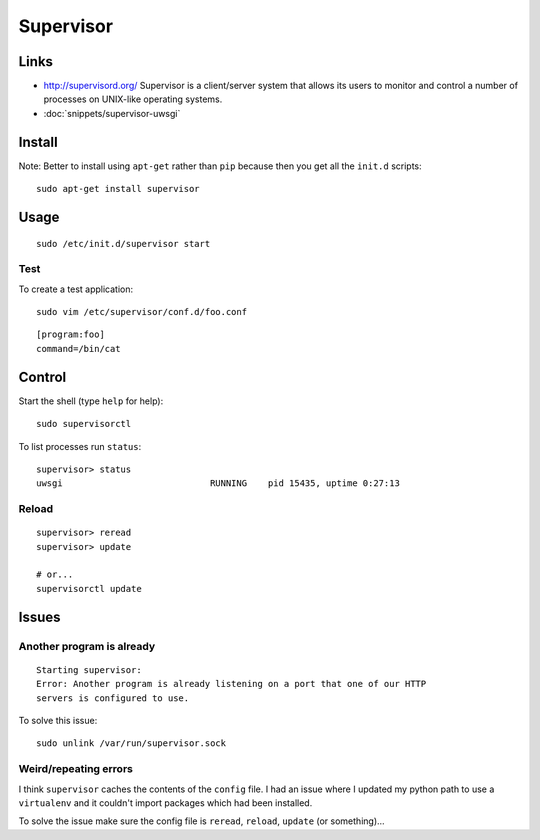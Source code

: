 Supervisor
**********

Links
=====

- http://supervisord.org/
  Supervisor is a client/server system that allows its users to monitor and
  control a number of processes on UNIX-like operating systems.
- :doc:`snippets/supervisor-uwsgi`

.. image:: ../../django/deploy/misc/nginx-uwsgi-django.png
   :height: 500px
   :scale: 100

Install
=======

Note: Better to install using ``apt-get`` rather than ``pip`` because then you
get all the ``init.d`` scripts::

  sudo apt-get install supervisor

Usage
=====

::

  sudo /etc/init.d/supervisor start

Test
----

To create a test application::

  sudo vim /etc/supervisor/conf.d/foo.conf

::

  [program:foo]
  command=/bin/cat

Control
=======

Start the shell (type ``help`` for help)::

  sudo supervisorctl

To list processes run ``status``::

  supervisor> status
  uwsgi                            RUNNING    pid 15435, uptime 0:27:13

Reload
------

::

  supervisor> reread
  supervisor> update

  # or...
  supervisorctl update

Issues
======

Another program is already
--------------------------

::

  Starting supervisor:
  Error: Another program is already listening on a port that one of our HTTP
  servers is configured to use.

To solve this issue::

  sudo unlink /var/run/supervisor.sock

Weird/repeating errors
----------------------

I think ``supervisor`` caches the contents of the ``config`` file.  I had an
issue where I updated my python path to use a ``virtualenv`` and it couldn't
import packages which had been installed.

To solve the issue make sure the config file is ``reread``, ``reload``,
``update`` (or something)...
